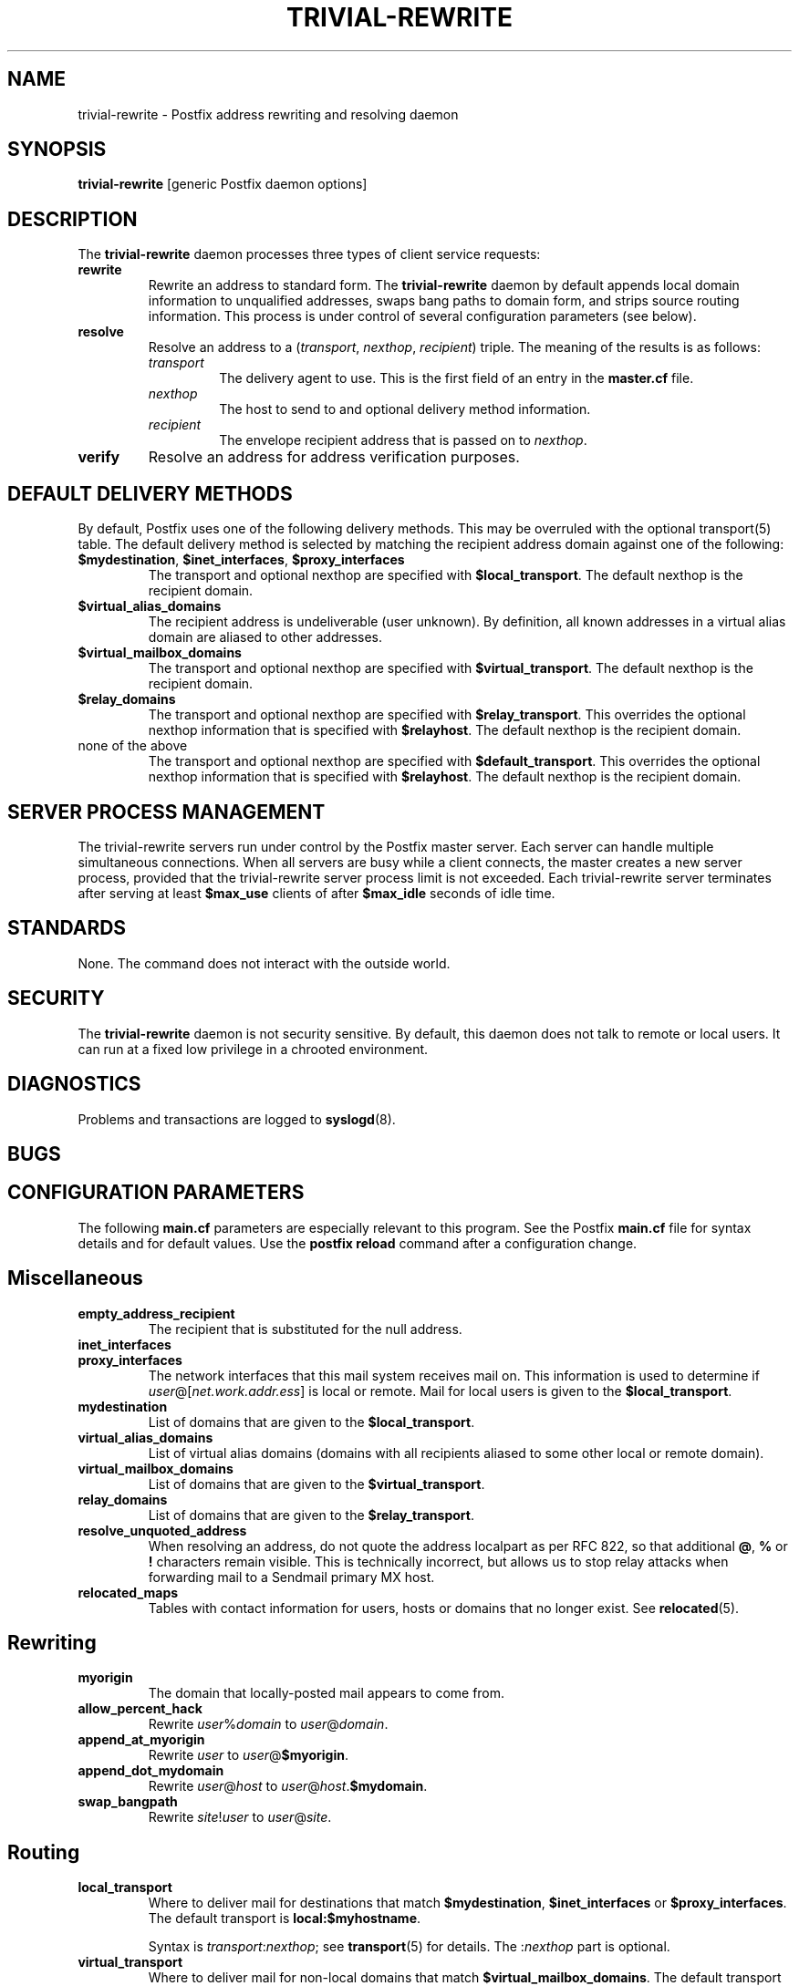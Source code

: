 .TH TRIVIAL-REWRITE 8 
.ad
.fi
.SH NAME
trivial-rewrite
\-
Postfix address rewriting and resolving daemon
.SH SYNOPSIS
.na
.nf
\fBtrivial-rewrite\fR [generic Postfix daemon options]
.SH DESCRIPTION
.ad
.fi
The \fBtrivial-rewrite\fR daemon processes three types of client
service requests:
.IP \fBrewrite\fR
Rewrite an address to standard form. The \fBtrivial-rewrite\fR
daemon by default appends local domain information to unqualified
addresses, swaps bang paths to domain form, and strips source
routing information. This process is under control of several
configuration parameters (see below).
.IP \fBresolve\fR
Resolve an address to a (\fItransport\fR, \fInexthop\fR,
\fIrecipient\fR) triple. The meaning of the results is as follows:
.RS
.IP \fItransport\fR
The delivery agent to use. This is the first field of an entry
in the \fBmaster.cf\fR file.
.IP \fInexthop\fR
The host to send to and optional delivery method information.
.IP \fIrecipient\fR
The envelope recipient address that is passed on to \fInexthop\fR.
.RE
.IP \fBverify\fR
Resolve an address for address verification purposes.
.SH DEFAULT DELIVERY METHODS
.na
.nf
.ad
.fi
By default, Postfix uses one of the following delivery methods.
This may be overruled with the optional transport(5) table.
The default delivery method is selected by matching the
recipient address domain against one of the following:
.IP "\fB$mydestination\fR, \fB$inet_interfaces\fR, \fB$proxy_interfaces\fR"
The transport and optional nexthop
are specified with \fB$local_transport\fR.
The default nexthop is the recipient domain.
.IP \fB$virtual_alias_domains\fR
The recipient address is undeliverable (user unknown).
By definition, all known addresses in a virtual alias domain
are aliased to other addresses.
.IP \fB$virtual_mailbox_domains\fR
The transport and optional nexthop are specified with
\fB$virtual_transport\fR.
The default nexthop is the recipient domain.
.IP \fB$relay_domains\fR
The transport and optional nexthop are specified with
\fB$relay_transport\fR. This overrides the optional nexthop
information that is specified with \fB$relayhost\fR.
The default nexthop is the recipient domain.
.IP "none of the above"
The transport and optional nexthop are specified with
\fB$default_transport\fR.
This overrides the optional nexthop information that is specified
with \fB$relayhost\fR.
The default nexthop is the recipient domain.
.SH SERVER PROCESS MANAGEMENT
.na
.nf
.ad
.fi
The trivial-rewrite servers run under control by the Postfix master
server.  Each server can handle multiple simultaneous connections.
When all servers are busy while a client connects, the master
creates a new server process, provided that the trivial-rewrite
server process limit is not exceeded.
Each trivial-rewrite server terminates after
serving at least \fB$max_use\fR clients of after \fB$max_idle\fR
seconds of idle time.
.SH STANDARDS
.na
.nf
.ad
.fi
None. The command does not interact with the outside world.
.SH SECURITY
.na
.nf
.ad
.fi
The \fBtrivial-rewrite\fR daemon is not security sensitive.
By default, this daemon does not talk to remote or local users.
It can run at a fixed low privilege in a chrooted environment.
.SH DIAGNOSTICS
.ad
.fi
Problems and transactions are logged to \fBsyslogd\fR(8).
.SH BUGS
.ad
.fi
.SH CONFIGURATION PARAMETERS
.na
.nf
.ad
.fi
The following \fBmain.cf\fR parameters are especially relevant to
this program. See the Postfix \fBmain.cf\fR file for syntax details
and for default values. Use the \fBpostfix reload\fR command after
a configuration change.
.SH Miscellaneous
.ad
.fi
.IP \fBempty_address_recipient\fR
The recipient that is substituted for the null address.
.IP \fBinet_interfaces\fR
.IP \fBproxy_interfaces\fR
The network interfaces that this mail system receives mail on.
This information is used to determine if
\fIuser\fR@[\fInet.work.addr.ess\fR] is local or remote.
Mail for local users is given to the \fB$local_transport\fR.
.IP \fBmydestination\fR
List of domains that are given to the \fB$local_transport\fR.
.IP \fBvirtual_alias_domains\fR
List of virtual alias domains (domains with all recipients
aliased to some other local or remote domain).
.IP \fBvirtual_mailbox_domains\fR
List of domains that are given to the \fB$virtual_transport\fR.
.IP \fBrelay_domains\fR
List of domains that are given to the \fB$relay_transport\fR.
.IP \fBresolve_unquoted_address\fR
When resolving an address, do not quote the address localpart as
per RFC 822, so that additional \fB@\fR, \fB%\fR or \fB!\fR
characters remain visible. This is technically incorrect, but
allows us to stop relay attacks when forwarding mail to a Sendmail
primary MX host.
.IP \fBrelocated_maps\fR
Tables with contact information for users, hosts or domains
that no longer exist. See \fBrelocated\fR(5).
.SH Rewriting
.ad
.fi
.IP \fBmyorigin\fR
The domain that locally-posted mail appears to come from.
.IP \fBallow_percent_hack\fR
Rewrite \fIuser\fR%\fIdomain\fR to \fIuser\fR@\fIdomain\fR.
.IP \fBappend_at_myorigin\fR
Rewrite \fIuser\fR to \fIuser\fR@\fB$myorigin\fR.
.IP \fBappend_dot_mydomain\fR
Rewrite \fIuser\fR@\fIhost\fR to \fIuser\fR@\fIhost\fR.\fB$mydomain\fR.
.IP \fBswap_bangpath\fR
Rewrite \fIsite\fR!\fIuser\fR to \fIuser\fR@\fIsite\fR.
.SH Routing
.ad
.fi
.IP \fBlocal_transport\fR
Where to deliver mail for destinations that match \fB$mydestination\fR,
\fB$inet_interfaces\fR or \fB$proxy_interfaces\fR.
The default transport is \fBlocal:$myhostname\fR.
.sp
Syntax is \fItransport\fR:\fInexthop\fR; see \fBtransport\fR(5)
for details. The :\fInexthop\fR part is optional.
.IP \fBvirtual_transport\fR
Where to deliver mail for non-local domains that match
\fB$virtual_mailbox_domains\fR.
The default transport is \fBvirtual\fR.
.sp
Syntax is \fItransport\fR:\fInexthop\fR; see \fBtransport\fR(5)
for details. The :\fInexthop\fR part is optional.
.IP \fBrelay_transport\fR
Where to deliver mail for non-local domains that match
\fB$relay_domains\fR.
The default transport is \fBrelay\fR (which normally is a clone
of the \fBsmtp\fR transport).
.sp
Syntax is \fItransport\fR:\fInexthop\fR; see \fBtransport\fR(5)
for details. The :\fInexthop\fR part is optional.
.IP \fBdefault_transport\fR
Where to deliver all other non-local mail.
The default transport is \fBsmtp\fR.
.sp
Syntax is \fItransport\fR:\fInexthop\fR; see \fBtransport\fR(5)
for details. The :\fInexthop\fR part is optional.
.IP \fBparent_domain_matches_subdomains\fR
List of Postfix features that use \fIdomain.tld\fR patterns
to match \fIsub.domain.tld\fR (as opposed to
requiring \fI.domain.tld\fR patterns).
.IP \fBrelayhost\fR
The default host to send non-local mail to when no host is
specified with \fB$relay_transport\fR or \fB$default_transport\fR,
and when the recipient address does not match the optional the
\fBtransport\fR(5) table.
.IP \fBtransport_maps\fR
List of tables with \fIrecipient\fR or \fIdomain\fR to
(\fItransport, nexthop\fR) mappings.
.SH Address verification
.ad
.fi
By default, address verification probes use the same route
as regular mail. To override specific aspects of message
routing for address verification probes, specify one or more
of the following:
\fBaddress_verify_local_transport\fR,
\fBaddress_verify_virtual_transport\fR,
\fBaddress_verify_relay_transport\fR,
\fBaddress_verify_default_transport\fR,
\fBaddress_verify_relayhost\fR,
\fBaddress_verify_transport_maps\fR.
.SH SEE ALSO
.na
.nf
master(8) process manager
syslogd(8) system logging
transport(5) transport table format
relocated(5) format of the "user has moved" table
.SH LICENSE
.na
.nf
.ad
.fi
The Secure Mailer license must be distributed with this software.
.SH AUTHOR(S)
.na
.nf
Wietse Venema
IBM T.J. Watson Research
P.O. Box 704
Yorktown Heights, NY 10598, USA
